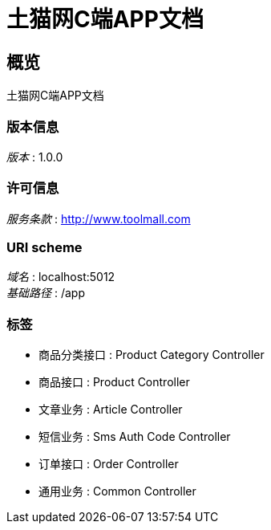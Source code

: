 = 土猫网C端APP文档


[[_overview]]
== 概览
土猫网C端APP文档


=== 版本信息
[%hardbreaks]
__版本__ : 1.0.0


=== 许可信息
[%hardbreaks]
__服务条款__ : http://www.toolmall.com


=== URI scheme
[%hardbreaks]
__域名__ : localhost:5012
__基础路径__ : /app


=== 标签

* 商品分类接口 : Product Category Controller
* 商品接口 : Product Controller
* 文章业务 : Article Controller
* 短信业务 : Sms Auth Code Controller
* 订单接口 : Order Controller
* 通用业务 : Common Controller



